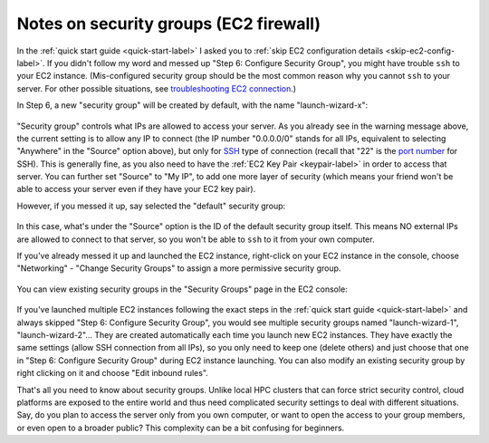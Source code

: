 Notes on security groups (EC2 firewall)
=======================================

In the :ref:`quick start guide <quick-start-label>` I asked you to :ref:`skip EC2 configuration details <skip-ec2-config-label>`. If you didn't follow my word and messed up "Step 6: Configure Security Group", you might have trouble ``ssh`` to your EC2 instance. (Mis-configured security group should be the most common reason why you cannot ``ssh`` to your server. For other possible situations, see `troubleshooting EC2 connection <https://aws.amazon.com/premiumsupport/knowledge-center/ec2-linux-ssh-troubleshooting/>`_.)

In Step 6, a new "security group" will be created by default, with the name "launch-wizard-x":

.. figure:: img/choose_security_group.png

"Security group" controls what IPs are allowed to access your server. As you already see in the warning message above, the current setting is to allow any IP to connect (the IP number "0.0.0.0/0" stands for all IPs, equivalent to selecting "Anywhere" in the "Source" option above), but only for `SSH <https://en.wikipedia.org/wiki/Secure_Shell>`_ type of connection (recall that "22" is the `port number <https://en.wikipedia.org/wiki/Port_(computer_networking)#Common_port_numbers>`_ for SSH). This is generally fine, as you also need to have the :ref:`EC2 Key Pair <keypair-label>` in order to access that server. You can further set "Source" to "My IP", to add one more layer of security (which means your friend won't be able to access your server even if they have your EC2 key pair).

However, if you messed it up, say selected the "default" security group:

.. figure:: img/default_security_group.png

In this case, what's under the "Source" option is the ID of the default security group itself. This means NO external IPs are allowed to connect to that server, so you won't be able to ``ssh`` to it from your own computer.

If you've already messed it up and launched the EC2 instance, right-click on your EC2 instance in the console, choose "Networking" - "Change Security Groups" to assign a more permissive security group.

.. figure:: img/change_security_group.png
  :width: 400 px

You can view existing security groups in the "Security Groups" page in the EC2 console:

.. figure:: img/security_group_console.png

If you've launched multiple EC2 instances following the exact steps in the :ref:`quick start guide <quick-start-label>` and always skipped "Step 6: Configure Security Group", you would see multiple security groups named "launch-wizard-1", "launch-wizard-2"... They are created automatically each time you launch new EC2 instances. They have exactly the same settings (allow SSH connection from all IPs), so you only need to keep one (delete others) and just choose that one in "Step 6: Configure Security Group" during EC2 instance launching. You can also modify an existing security group by right clicking on it and choose "Edit inbound rules".

That's all you need to know about security groups. Unlike local HPC clusters that can force strict security control, cloud platforms are exposed to the entire world and thus need complicated security settings to deal with different situations. Say, do you plan to access the server only from you own computer, or want to open the access to your group members, or even open to a broader public? This complexity can be a bit confusing for beginners.